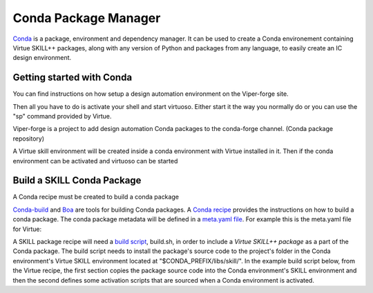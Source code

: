 Conda Package Manager
======================

`Conda <https://docs.conda.io/en/latest/>`_ is a package, environment and
dependency manager.  It can be used to create a Conda environement containing
Virtue SKILL++ packages, along with any version of Python and packages from any
language, to easily create an IC design environment.

Getting started with Conda
---------------------------

You can find instructions on how setup a design automation environment
on the Viper-forge site.

Then all you have to do is activate your shell and start virtuoso.  Either
start it the way you normally do or you can use the "sp" command provided by
Virtue.

Viper-forge is a project to add design automation Conda packages to the
conda-forge channel. (Conda package repository)

A Virtue skill environment will be created inside a conda
environment with Virtue installed in it.  Then if the conda environment
can be activated and virtuoso can be started

Build a SKILL Conda Package
---------------------------

A Conda recipe must be created to build
a conda package

`Conda-build <https://docs.conda.io/projects/conda-build/en/latest/>`_ and
`Boa <https://github.com/mamba-org/boa>`_ are tools for building Conda
packages.
A `Conda recipe <https://docs.conda.io/projects/conda-build/en/latest/concepts/recipe.html>`_
provides the instructions on how to build a conda package.  The conda package
metadata will be defined in a
`meta.yaml file <https://docs.conda.io/projects/conda-build/en/latest/resources/define-metadata.html>`_.
For example this is the meta.yaml file for Virtue:

.. dropdown:: Virtue meta.yaml

    .. literalinclude:: ../_static/conda-recipe/meta.yaml
       :language: yaml+jinja
       :linenos:

A SKILL package recipe will need a
`build script <https://docs.conda.io/projects/conda-build/en/latest/resources/build-scripts.html>`_, build.sh,
in order to include a `Virtue SKILL++ package` as a part of the Conda package.
The build script needs  to install the package's source code to the project's
folder in the Conda environment's Virtue SKILL environment located at
"$CONDA_PREFIX/libs/skill/". In the example build script below, from the
Virtue recipe, the first section copies the package source code into the
Conda environment's SKILL environment and then the second defines some
activation scripts that are sourced when a Conda environment is activated.

.. dropdown:: Virtue build.sh

    .. literalinclude:: ../_static/conda-recipe/build.sh
       :language: bash
       :linenos:
